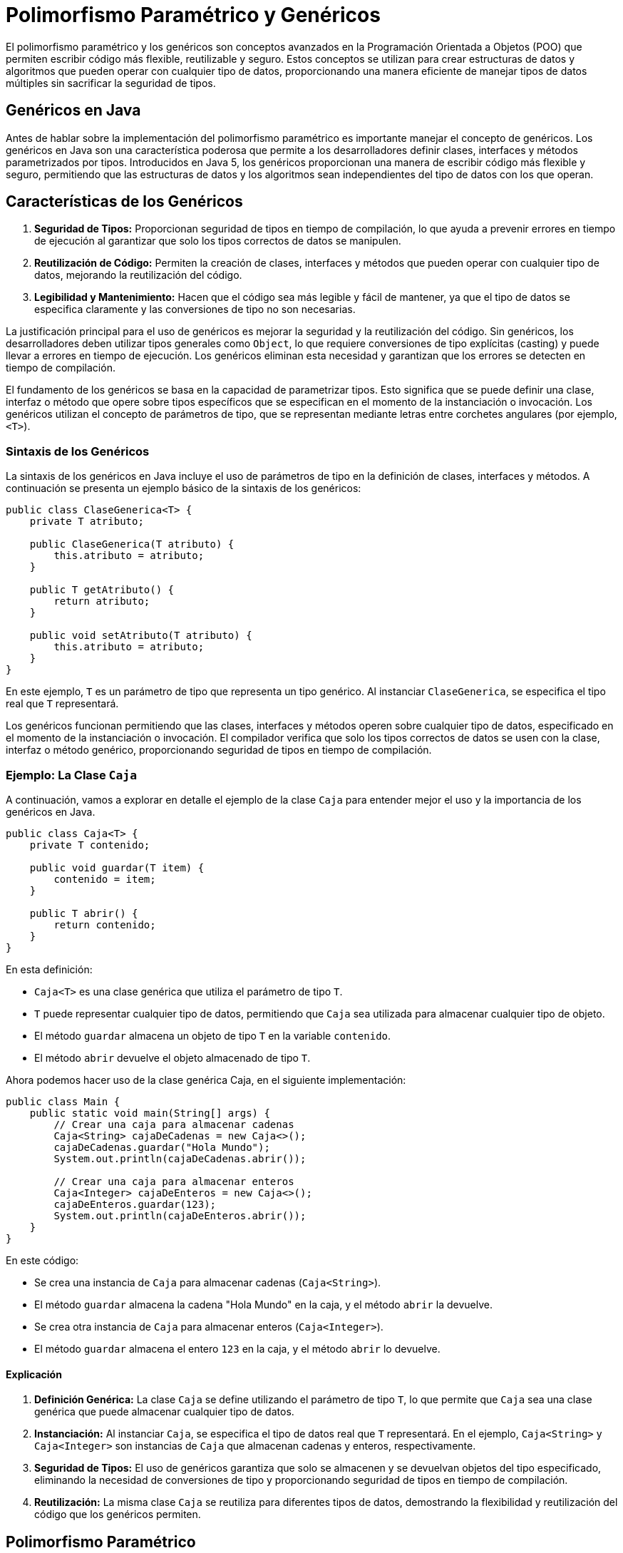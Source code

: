 = Polimorfismo Paramétrico y Genéricos

El polimorfismo paramétrico y los genéricos son conceptos avanzados en la Programación Orientada a Objetos (POO) que permiten escribir código más flexible, reutilizable y seguro. Estos conceptos se utilizan para crear estructuras de datos y algoritmos que pueden operar con cualquier tipo de datos, proporcionando una manera eficiente de manejar tipos de datos múltiples sin sacrificar la seguridad de tipos.

== Genéricos en Java

Antes de hablar sobre la implementación del polimorfismo paramétrico es importante manejar el concepto de genéricos. Los genéricos en Java son una característica poderosa que permite a los desarrolladores definir clases, interfaces y métodos parametrizados por tipos. Introducidos en Java 5, los genéricos proporcionan una manera de escribir código más flexible y seguro, permitiendo que las estructuras de datos y los algoritmos sean independientes del tipo de datos con los que operan.

== Características de los Genéricos

1. **Seguridad de Tipos:** Proporcionan seguridad de tipos en tiempo de compilación, lo que ayuda a prevenir errores en tiempo de ejecución al garantizar que solo los tipos correctos de datos se manipulen.
2. **Reutilización de Código:** Permiten la creación de clases, interfaces y métodos que pueden operar con cualquier tipo de datos, mejorando la reutilización del código.
3. **Legibilidad y Mantenimiento:** Hacen que el código sea más legible y fácil de mantener, ya que el tipo de datos se especifica claramente y las conversiones de tipo no son necesarias.

La justificación principal para el uso de genéricos es mejorar la seguridad y la reutilización del código. Sin genéricos, los desarrolladores deben utilizar tipos generales como `Object`, lo que requiere conversiones de tipo explícitas (casting) y puede llevar a errores en tiempo de ejecución. Los genéricos eliminan esta necesidad y garantizan que los errores se detecten en tiempo de compilación.


El fundamento de los genéricos se basa en la capacidad de parametrizar tipos. Esto significa que se puede definir una clase, interfaz o método que opere sobre tipos específicos que se especifican en el momento de la instanciación o invocación. Los genéricos utilizan el concepto de parámetros de tipo, que se representan mediante letras entre corchetes angulares (por ejemplo, `<T>`).

=== Sintaxis de los Genéricos

La sintaxis de los genéricos en Java incluye el uso de parámetros de tipo en la definición de clases, interfaces y métodos. A continuación se presenta un ejemplo básico de la sintaxis de los genéricos:

[source,java]
----
public class ClaseGenerica<T> {
    private T atributo;

    public ClaseGenerica(T atributo) {
        this.atributo = atributo;
    }

    public T getAtributo() {
        return atributo;
    }

    public void setAtributo(T atributo) {
        this.atributo = atributo;
    }
}
----

En este ejemplo, `T` es un parámetro de tipo que representa un tipo genérico. Al instanciar `ClaseGenerica`, se especifica el tipo real que `T` representará.

Los genéricos funcionan permitiendo que las clases, interfaces y métodos operen sobre cualquier tipo de datos, especificado en el momento de la instanciación o invocación. El compilador verifica que solo los tipos correctos de datos se usen con la clase, interfaz o método genérico, proporcionando seguridad de tipos en tiempo de compilación.

=== Ejemplo: La Clase `Caja`

A continuación, vamos a explorar en detalle el ejemplo de la clase `Caja` para entender mejor el uso y la importancia de los genéricos en Java.

[source,java]
----
public class Caja<T> {
    private T contenido;

    public void guardar(T item) {
        contenido = item;
    }

    public T abrir() {
        return contenido;
    }
}
----

En esta definición:

- `Caja<T>` es una clase genérica que utiliza el parámetro de tipo `T`.
- `T` puede representar cualquier tipo de datos, permitiendo que `Caja` sea utilizada para almacenar cualquier tipo de objeto.
- El método `guardar` almacena un objeto de tipo `T` en la variable `contenido`.
- El método `abrir` devuelve el objeto almacenado de tipo `T`.

Ahora podemos hacer uso de la clase genérica Caja, en el siguiente implementación:

[source,java]
----
public class Main {
    public static void main(String[] args) {
        // Crear una caja para almacenar cadenas
        Caja<String> cajaDeCadenas = new Caja<>();
        cajaDeCadenas.guardar("Hola Mundo");
        System.out.println(cajaDeCadenas.abrir());

        // Crear una caja para almacenar enteros
        Caja<Integer> cajaDeEnteros = new Caja<>();
        cajaDeEnteros.guardar(123);
        System.out.println(cajaDeEnteros.abrir());
    }
}
----

En este código:

- Se crea una instancia de `Caja` para almacenar cadenas (`Caja<String>`). 
- El método `guardar` almacena la cadena "Hola Mundo" en la caja, y el método `abrir` la devuelve.
- Se crea otra instancia de `Caja` para almacenar enteros (`Caja<Integer>`).
- El método `guardar` almacena el entero `123` en la caja, y el método `abrir` lo devuelve.

==== Explicación

1. **Definición Genérica:** La clase `Caja` se define utilizando el parámetro de tipo `T`, lo que permite que `Caja` sea una clase genérica que puede almacenar cualquier tipo de datos.
2. **Instanciación:** Al instanciar `Caja`, se especifica el tipo de datos real que `T` representará. En el ejemplo, `Caja<String>` y `Caja<Integer>` son instancias de `Caja` que almacenan cadenas y enteros, respectivamente.
3. **Seguridad de Tipos:** El uso de genéricos garantiza que solo se almacenen y se devuelvan objetos del tipo especificado, eliminando la necesidad de conversiones de tipo y proporcionando seguridad de tipos en tiempo de compilación.
4. **Reutilización:** La misma clase `Caja` se reutiliza para diferentes tipos de datos, demostrando la flexibilidad y reutilización del código que los genéricos permiten.


== Polimorfismo Paramétrico

El polimorfismo paramétrico es una característica avanzada en la Programación Orientada a Objetos (POO) que permite escribir código genérico y reutilizable mediante el uso de parámetros de tipo. Al utilizar genéricos, los desarrolladores pueden definir clases, interfaces y métodos que operan sobre tipos especificados por el usuario, mejorando la flexibilidad y la reutilización del código.

El polimorfismo paramétrico permite que los algoritmos y las estructuras de datos sean independientes del tipo de datos con los que operan. En términos simples, permite que una función o un tipo de datos maneje valores de forma genérica sin importar su tipo específico.

El polimorfismo paramétrico es muy importante porque:

- **Reutilización de Código:** Permite escribir funciones y estructuras de datos que pueden reutilizarse para diferentes tipos de datos.
- **Seguridad de Tipos:** Proporciona una forma de mantener la seguridad de tipos al tiempo que se permite la flexibilidad del tipo.
- **Flexibilidad:** Facilita la creación de APIs y bibliotecas que pueden trabajar con una variedad de tipos de datos.

Además la utilización del polimorfismo paramétrico, tiene sus ventajas, entre las que podemos mencionar:

1. **Generalización:** Permite que las funciones y las estructuras de datos se generalicen para operar con cualquier tipo de datos.
2. **Reutilización:** Facilita la reutilización del código para diferentes tipos de datos sin duplicación de código.
3. **Mantenimiento:** Reduce la duplicación de código, lo que facilita el mantenimiento y la evolución del software.

Pero también tiene algunas desventajas:

1. **Complejidad:** Puede añadir complejidad al código y hacerlo más difícil de entender para los desarrolladores sin experiencia.
2. **Errores en Tiempo de Compilación:** Aunque mejora la seguridad de tipos, puede generar errores complejos de resolver en tiempo de compilación.

Para ilustrar el polimorfismo paramétrico, crearemos una clase genérica `Par` que puede manejar dos tipos diferentes. Esta clase almacenará un par de valores de tipos genéricos y proporcionará métodos para acceder y modificar estos valores.

[source,java]
----
public class Par<K, V> {
    private K clave;
    private V valor;

    public Par(K clave, V valor) {
        this.clave = clave;
        this.valor = valor;
    }

    public K getClave() {
        return clave;
    }

    public void setClave(K clave) {
        this.clave = clave;
    }

    public V getValor() {
        return valor;
    }

    public void setValor(V valor) {
        this.valor = valor;
    }
}
----

En esta definición:

- `Par<K, V>` es una clase genérica que utiliza dos parámetros de tipo `K` y `V`.
- `K` representa el tipo de la clave, y `V` representa el tipo del valor.
- La clase proporciona un constructor para inicializar los valores de `clave` y `valor`, y métodos para acceder y modificar estos valores.

=== Uso y explicación del ejemplo

A continuación, veamos cómo utilizar la clase `Par` para manejar diferentes tipos de datos.

[source,java]
----
public class Main {
    public static void main(String[] args) {
        // Crear un par de tipo <String, Integer>
        Par<String, Integer> par1 = new Par<>("Edad", 30);
        System.out.println("Clave: " + par1.getClave() + ", Valor: " + par1.getValor());

        // Crear un par de tipo <Integer, String>
        Par<Integer, String> par2 = new Par<>(1, "Uno");
        System.out.println("Clave: " + par2.getClave() + ", Valor: " + par2.getValor());

        // Crear un par de tipo <String, String>
        Par<String, String> par3 = new Par<>("Nombre", "Juan");
        System.out.println("Clave: " + par3.getClave() + ", Valor: " + par3.getValor());
    }
}
----

En este código:

- Se crea una instancia de `Par` de tipo `<String, Integer>`, donde `K` es `String` y `V` es `Integer`. Se almacenan la clave "Edad" y el valor `30`.
- Se crea otra instancia de `Par` de tipo `<Integer, String>`, donde `K` es `Integer` y `V` es `String`. Se almacenan la clave `1` y el valor "Uno".
- Se crea una tercera instancia de `Par` de tipo `<String, String>`, donde tanto `K` como `V` son `String`. Se almacenan la clave "Nombre" y el valor "Juan".

**Explicación Detallada**:

1. **Definición Genérica:** La clase `Par` se define utilizando dos parámetros de tipo `K` y `V`, lo que permite que `Par` sea una clase genérica que puede manejar pares de cualquier tipo de datos.
2. **Instanciación:** Al instanciar `Par`, se especifican los tipos de datos reales que `K` y `V` representarán. En el ejemplo, `Par<String, Integer>`, `Par<Integer, String>` y `Par<String, String>` son instancias de `Par` que manejan diferentes tipos de datos.
3. **Seguridad de Tipos:** El uso de genéricos garantiza que solo se almacenen y se devuelvan objetos de los tipos especificados, eliminando la necesidad de conversiones de tipo y proporcionando seguridad de tipos en tiempo de compilación.
4. **Reutilización:** La misma clase `Par` se reutiliza para diferentes combinaciones de tipos de datos, demostrando la flexibilidad y reutilización del código que los genéricos permiten.

